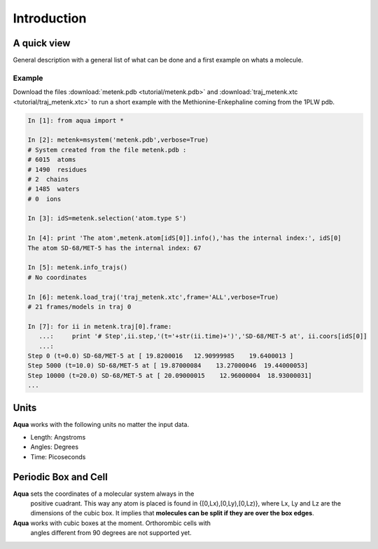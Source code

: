 Introduction
************

A quick view
============
General description with a general list of what can be done and a first example on whats a molecule.


Example
+++++++

Download the files :download:`metenk.pdb <tutorial/metenk.pdb>` and
:download:`traj_metenk.xtc <tutorial/traj_metenk.xtc>` to run a short
example with the Methionine-Enkephaline coming from the 1PLW pdb.

.. sourcecode:: ipython

     In [1]: from aqua import *

     In [2]: metenk=msystem('metenk.pdb',verbose=True)
     # System created from the file metenk.pdb :
     # 6015  atoms
     # 1490  residues
     # 2  chains
     # 1485  waters
     # 0  ions

     In [3]: idS=metenk.selection('atom.type S')

     In [4]: print 'The atom',metenk.atom[idS[0]].info(),'has the internal index:', idS[0]
     The atom SD-68/MET-5 has the internal index: 67

     In [5]: metenk.info_trajs()
     # No coordinates

     In [6]: metenk.load_traj('traj_metenk.xtc',frame='ALL',verbose=True)
     # 21 frames/models in traj 0

     In [7]: for ii in metenk.traj[0].frame:
        ...:     print '# Step',ii.step,'(t='+str(ii.time)+')','SD-68/MET-5 at', ii.coors[idS[0]]
	...: 
     Step 0 (t=0.0) SD-68/MET-5 at [ 19.8200016   12.90999985	 19.6400013 ]
     Step 5000 (t=10.0) SD-68/MET-5 at [ 19.87000084	13.27000046  19.44000053]
     Step 10000 (t=20.0) SD-68/MET-5 at [ 20.09000015	 12.96000004  18.93000031]
     ...

.. seealso:: :class:`msystem`, :class:`atom` , :meth:`msystem.selection`, :meth:`msystem.load_traj`, :meth:`msystem.info_trajs`, :class:`traj`, :class:`frame`



Units
=====

**Aqua** works with the following units no matter the input data.

- Length: Angstroms
- Angles: Degrees
- Time:   Picoseconds

Periodic Box and Cell
=====================

**Aqua** sets the coordinates of a molecular system always in the
  positive cuadrant. This way any atom is placed is found in
  {[0,Lx),[0,Ly),[0,Lz)}, where Lx, Ly and Lz are the dimensions of
  the cubic box. It implies that **molecules can be split if they are
  over the box edges**.

**Aqua** works with cubic boxes at the moment. Orthorombic cells with
  angles different from 90 degrees are not supported yet.



